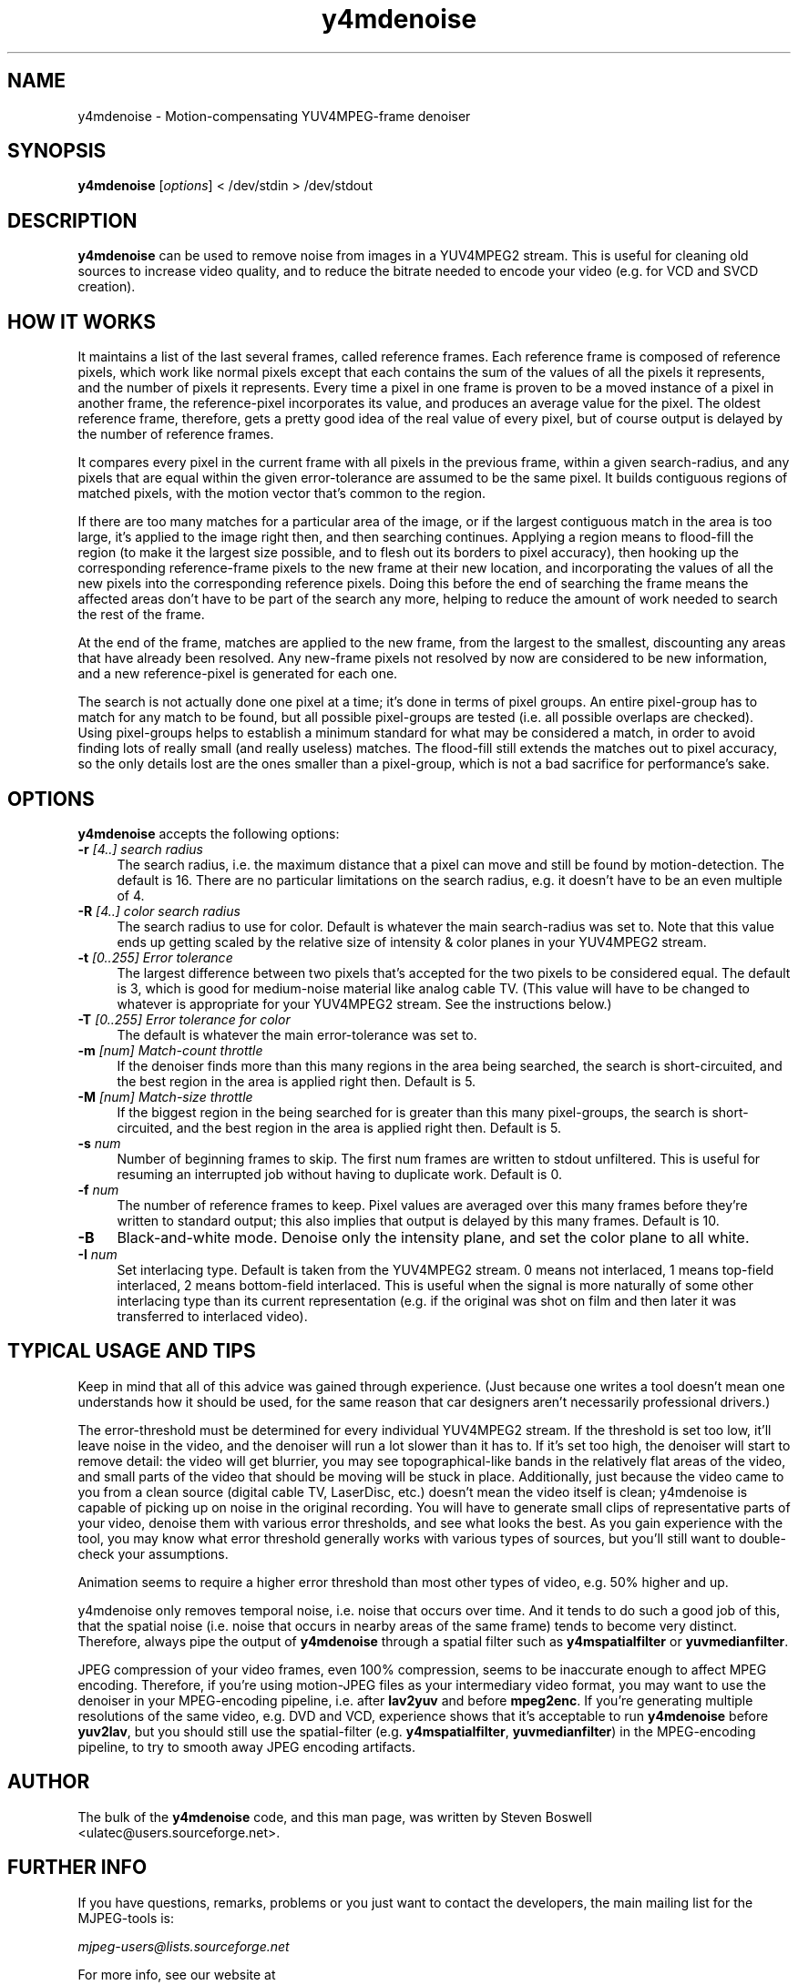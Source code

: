 .TH "y4mdenoise" "1" "27 Apr 2004" "MJPEG Linux Square" "MJPEG tools manual"

.SH NAME
y4mdenoise \- Motion-compensating YUV4MPEG-frame denoiser

.SH SYNOPSIS
.B y4mdenoise
.RI [ options ]
.RI "< /dev/stdin > /dev/stdout"

.SH DESCRIPTION
\fBy4mdenoise\fP can be used to remove noise from images
in a YUV4MPEG2 stream. This is useful for cleaning old sources to
increase video quality, and to reduce the bitrate needed to encode
your video (e.g. for VCD and SVCD creation).

.SH HOW IT WORKS
It maintains a list of the last several frames, called reference frames.
Each reference frame is composed of reference pixels, which work like
normal pixels except that each contains the sum of the values of all
the pixels it represents, and the number of pixels it represents.
Every time a pixel in one frame is proven to be a moved instance of a
pixel in another frame, the reference-pixel incorporates its value, and
produces an average value for the pixel.  The oldest reference frame,
therefore, gets a pretty good idea of the real value of every pixel,
but of course output is delayed by the number of reference frames.

It compares every pixel in the current frame with all pixels in the
previous frame, within a given search-radius, and any pixels that are
equal within the given error-tolerance are assumed to be the same pixel.
It builds contiguous regions of matched pixels, with the motion vector
that's common to the region.

If there are too many matches for a particular area of the image, or if
the largest contiguous match in the area is too large, it's applied to
the image right then, and then searching continues.  Applying a region
means to flood-fill the region (to make it the largest size possible,
and to flesh out its borders to pixel accuracy), then hooking up the
corresponding reference-frame pixels to the new frame at their new
location, and incorporating the values of all the new pixels into the
corresponding reference pixels.  Doing this before the end of searching
the frame means the affected areas don't have to be part of the search
any more, helping to reduce the amount of work needed to search the
rest of the frame.

At the end of the frame, matches are applied to the new frame, from the
largest to the smallest, discounting any areas that have already been
resolved.  Any new-frame pixels not resolved by now are considered to
be new information, and a new reference-pixel is generated for each one.

The search is not actually done one pixel at a time; it's done in
terms of pixel groups.  An entire pixel-group has to match for any
match to be found, but all possible pixel-groups are tested (i.e. all
possible overlaps are checked).  Using pixel-groups helps to establish
a minimum standard for what may be considered a match, in order to
avoid finding lots of really small (and really useless) matches.
The flood-fill still extends the matches out to pixel accuracy,
so the only details lost are the ones smaller than a pixel-group,
which is not a bad sacrifice for performance's sake.

.SH OPTIONS
\fBy4mdenoise\fP accepts the following options:

.TP 4
.BI \-r " [4..] search radius"
The search radius, i.e. the maximum distance that a pixel can move and
still be found by motion-detection.  The default is 16.
There are no particular limitations on the search radius, e.g. it
doesn't have to be an even multiple of 4.

.TP 4
.BI \-R " [4..] color search radius"
The search radius to use for color.  Default is whatever the main
search-radius was set to.  Note that this value ends up getting scaled
by the relative size of intensity & color planes in your YUV4MPEG2
stream.

.TP 4
.BI \-t " [0..255] Error tolerance"
The largest difference between two pixels that's accepted for the two
pixels to be considered equal.  The default is 3, which is good for
medium-noise material like analog cable TV.  (This value will have to
be changed to whatever is appropriate for your YUV4MPEG2 stream.
See the instructions below.)

.TP 4
.BI \-T " [0..255] Error tolerance for color"
The default is whatever the main error-tolerance was set to.

.TP 4
.BI \-m " [num] Match-count throttle"
If the denoiser finds more than this many regions in the area being
searched, the search is short-circuited, and the best region in the area
is applied right then.  Default is 5.

.TP 4
.BI \-M " [num] Match-size throttle"
If the biggest region in the being searched for is greater than this
many pixel-groups, the search is short-circuited, and the best region in
the area is applied right then.  Default is 5.

.TP 4
.BI \-s " num"
Number of beginning frames to skip.  The first num frames are written
to stdout unfiltered.  This is useful for resuming an interrupted
job without having to duplicate work.  Default is 0.

.TP 4
.BI \-f " num"
The number of reference frames to keep.  Pixel values are averaged over
this many frames before they're written to standard output; this also
implies that output is delayed by this many frames.  Default is 10.

.TP 4
.BI \-B
Black-and-white mode.  Denoise only the intensity plane, and set the
color plane to all white.

.TP 4
.BI \-I " num"
Set interlacing type.  Default is taken from the YUV4MPEG2 stream.
0 means not interlaced, 1 means top-field interlaced, 2 means
bottom-field interlaced.  This is useful when the signal is more
naturally of some other interlacing type than its current representation
(e.g. if the original was shot on film and then later it was transferred
to interlaced video).

.SH TYPICAL USAGE AND TIPS
Keep in mind that all of this advice was gained through experience.
(Just because one writes a tool doesn't mean one understands how it
should be used, for the same reason that car designers aren't
necessarily professional drivers.)

The error-threshold must be determined for every individual YUV4MPEG2
stream.  If the threshold is set too low, it'll leave noise in the
video, and the denoiser will run a lot slower than it has to.  If it's
set too high, the denoiser will start to remove detail: the video will
get blurrier, you may see topographical-like bands in the relatively
flat areas of the video, and small parts of the video that should
be moving will be stuck in place.  Additionally, just because the
video came to you from a clean source (digital cable TV, LaserDisc,
etc.) doesn't mean the video itself is clean; y4mdenoise is capable
of picking up on noise in the original recording.  You will have to
generate small clips of representative parts of your video, denoise
them with various error thresholds, and see what looks the best.  As you
gain experience with the tool, you may know what error threshold
generally works with various types of sources, but you'll still want to
double-check your assumptions.

Animation seems to require a higher error threshold than most other
types of video, e.g. 50% higher and up.

y4mdenoise only removes temporal noise, i.e. noise that occurs over
time.  And it tends to do such a good job of this, that the spatial
noise (i.e. noise that occurs in nearby areas of the same frame)
tends to become very distinct.  Therefore, always pipe the output of
\fBy4mdenoise\fP through a spatial filter such as \fBy4mspatialfilter\fP
or \fByuvmedianfilter\fP.

JPEG compression of your video frames, even 100% compression, seems to
be inaccurate enough to affect MPEG encoding.  Therefore, if you're
using motion-JPEG files as your intermediary video format, you may
want to use the denoiser in your MPEG-encoding pipeline, i.e. after
\fBlav2yuv\fP and before \fBmpeg2enc\fP.  If you're generating multiple
resolutions of the same video, e.g. DVD and VCD, experience shows
that it's acceptable to run \fBy4mdenoise\fP before \fByuv2lav\fP, but
you should still use the spatial-filter (e.g. \fBy4mspatialfilter\fP,
\fByuvmedianfilter\fP) in the MPEG-encoding pipeline, to try to smooth
away JPEG encoding artifacts.

.SH AUTHOR
The bulk of the \fBy4mdenoise\fP code, and this man page, was written by
Steven Boswell <ulatec@users.sourceforge.net>.

.SH FURTHER INFO
If you have questions, remarks, problems or you just want to contact
the developers, the main mailing list for the MJPEG\-tools is:

.BR \fImjpeg\-users@lists.sourceforge.net\fP

For more info, see our website at

.BR \fIhttp://mjpeg.sourceforge.net/\fP

.SH SEE ALSO
.BR mjpegtools (1),
.BR mpeg2enc (1),
.BR yuvdenoise (1),
.BR yuvmedianfilter (1)
